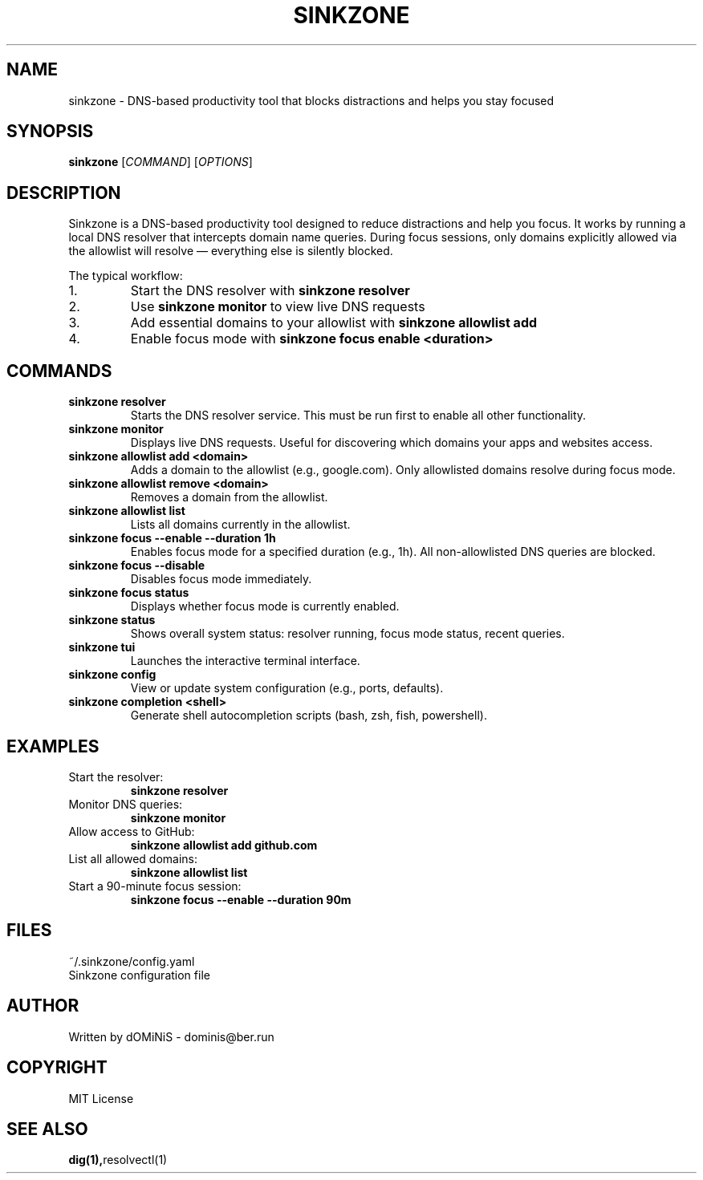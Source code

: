 .TH SINKZONE 1 "July 2025" "Sinkzone 0.1.0" "User Commands"
.SH NAME
sinkzone \- DNS-based productivity tool that blocks distractions and helps you stay focused
.SH SYNOPSIS
.B sinkzone
[\fICOMMAND\fR] [\fIOPTIONS\fR]
.SH DESCRIPTION
Sinkzone is a DNS-based productivity tool designed to reduce distractions and help you focus. It works by running a local DNS resolver that intercepts domain name queries. During focus sessions, only domains explicitly allowed via the allowlist will resolve — everything else is silently blocked.

The typical workflow:
.IP 1.
Start the DNS resolver with \fBsinkzone resolver\fR
.IP 2.
Use \fBsinkzone monitor\fR to view live DNS requests
.IP 3.
Add essential domains to your allowlist with \fBsinkzone allowlist add\fR
.IP 4.
Enable focus mode with \fBsinkzone focus enable <duration>\fR

.SH COMMANDS

.TP
.B sinkzone resolver
Starts the DNS resolver service. This must be run first to enable all other functionality.

.TP
.B sinkzone monitor
Displays live DNS requests. Useful for discovering which domains your apps and websites access.

.TP
.B sinkzone allowlist add <domain>
Adds a domain to the allowlist (e.g., google.com). Only allowlisted domains resolve during focus mode.

.TP
.B sinkzone allowlist remove <domain>
Removes a domain from the allowlist.

.TP
.B sinkzone allowlist list
Lists all domains currently in the allowlist.

.TP
.B sinkzone focus --enable --duration 1h
Enables focus mode for a specified duration (e.g., 1h). All non-allowlisted DNS queries are blocked.

.TP
.B sinkzone focus --disable
Disables focus mode immediately.

.TP
.B sinkzone focus status
Displays whether focus mode is currently enabled.

.TP
.B sinkzone status
Shows overall system status: resolver running, focus mode status, recent queries.

.TP
.B sinkzone tui
Launches the interactive terminal interface.

.TP
.B sinkzone config
View or update system configuration (e.g., ports, defaults).

.TP
.B sinkzone completion <shell>
Generate shell autocompletion scripts (bash, zsh, fish, powershell).

.SH EXAMPLES

.TP
Start the resolver:
.B sinkzone resolver

.TP
Monitor DNS queries:
.B sinkzone monitor

.TP
Allow access to GitHub:
.B sinkzone allowlist add github.com

.TP
List all allowed domains:
.B sinkzone allowlist list

.TP
Start a 90-minute focus session:
.B sinkzone focus --enable --duration 90m

.SH FILES
~/.sinkzone/config.yaml
.br
Sinkzone configuration file

.SH AUTHOR
Written by dOMiNiS - dominis@ber.run

.SH COPYRIGHT
MIT License

.SH SEE ALSO
.BR dig(1), resolvectl(1) 

